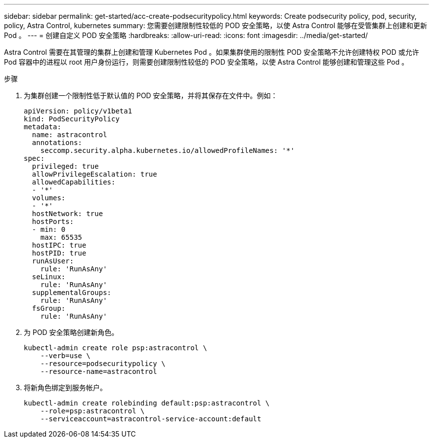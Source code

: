 ---
sidebar: sidebar 
permalink: get-started/acc-create-podsecuritypolicy.html 
keywords: Create podsecurity policy, pod, security, policy, Astra Control, kubernetes 
summary: 您需要创建限制性较低的 POD 安全策略，以使 Astra Control 能够在受管集群上创建和更新 Pod 。 
---
= 创建自定义 POD 安全策略
:hardbreaks:
:allow-uri-read: 
:icons: font
:imagesdir: ../media/get-started/


Astra Control 需要在其管理的集群上创建和管理 Kubernetes Pod 。如果集群使用的限制性 POD 安全策略不允许创建特权 POD 或允许 Pod 容器中的进程以 root 用户身份运行，则需要创建限制性较低的 POD 安全策略，以使 Astra Control 能够创建和管理这些 Pod 。

.步骤
. 为集群创建一个限制性低于默认值的 POD 安全策略，并将其保存在文件中。例如：
+
[source, yaml]
----
apiVersion: policy/v1beta1
kind: PodSecurityPolicy
metadata:
  name: astracontrol
  annotations:
    seccomp.security.alpha.kubernetes.io/allowedProfileNames: '*'
spec:
  privileged: true
  allowPrivilegeEscalation: true
  allowedCapabilities:
  - '*'
  volumes:
  - '*'
  hostNetwork: true
  hostPorts:
  - min: 0
    max: 65535
  hostIPC: true
  hostPID: true
  runAsUser:
    rule: 'RunAsAny'
  seLinux:
    rule: 'RunAsAny'
  supplementalGroups:
    rule: 'RunAsAny'
  fsGroup:
    rule: 'RunAsAny'
----
. 为 POD 安全策略创建新角色。
+
[source, sh]
----
kubectl-admin create role psp:astracontrol \
    --verb=use \
    --resource=podsecuritypolicy \
    --resource-name=astracontrol
----
. 将新角色绑定到服务帐户。
+
[source, sh]
----
kubectl-admin create rolebinding default:psp:astracontrol \
    --role=psp:astracontrol \
    --serviceaccount=astracontrol-service-account:default
----

